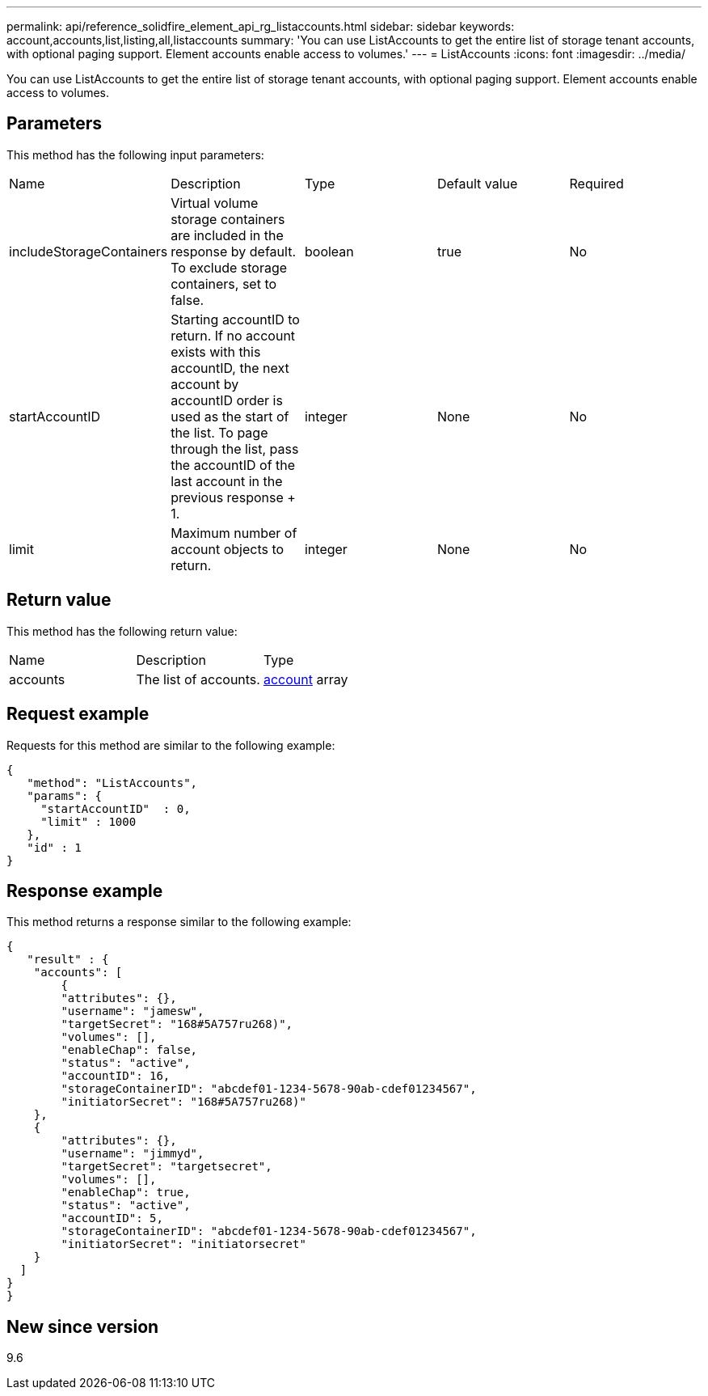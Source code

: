 ---
permalink: api/reference_solidfire_element_api_rg_listaccounts.html
sidebar: sidebar
keywords: account,accounts,list,listing,all,listaccounts
summary: 'You can use ListAccounts to get the entire list of storage tenant accounts, with optional paging support. Element accounts enable access to volumes.'
---
= ListAccounts
:icons: font
:imagesdir: ../media/

[.lead]
You can use ListAccounts to get the entire list of storage tenant accounts, with optional paging support. Element accounts enable access to volumes.

== Parameters

This method has the following input parameters:

|===
| Name| Description| Type| Default value| Required
a|
includeStorageContainers
a|
Virtual volume storage containers are included in the response by default. To exclude storage containers, set to false.
a|
boolean
a|
true
a|
No
a|
startAccountID
a|
Starting accountID to return. If no account exists with this accountID, the next account by accountID order is used as the start of the list. To page through the list, pass the accountID of the last account in the previous response + 1.
a|
integer
a|
None
a|
No
a|
limit
a|
Maximum number of account objects to return.
a|
integer
a|
None
a|
No
|===

== Return value

This method has the following return value:

|===
| Name| Description| Type
a|
accounts
a|
The list of accounts.
a|
xref:reference_solidfire_element_api_rg_account.adoc[account] array
|===

== Request example

Requests for this method are similar to the following example:

----
{
   "method": "ListAccounts",
   "params": {
     "startAccountID"  : 0,
     "limit" : 1000
   },
   "id" : 1
}
----

== Response example

This method returns a response similar to the following example:

----
{
   "result" : {
    "accounts": [
	{
        "attributes": {},
        "username": "jamesw",
        "targetSecret": "168#5A757ru268)",
        "volumes": [],
        "enableChap": false,
        "status": "active",
        "accountID": 16,
        "storageContainerID": "abcdef01-1234-5678-90ab-cdef01234567",
        "initiatorSecret": "168#5A757ru268)"
    },
    {
        "attributes": {},
        "username": "jimmyd",
        "targetSecret": "targetsecret",
        "volumes": [],
        "enableChap": true,
        "status": "active",
        "accountID": 5,
        "storageContainerID": "abcdef01-1234-5678-90ab-cdef01234567",
        "initiatorSecret": "initiatorsecret"
    }
  ]
}
}
----

== New since version

9.6
